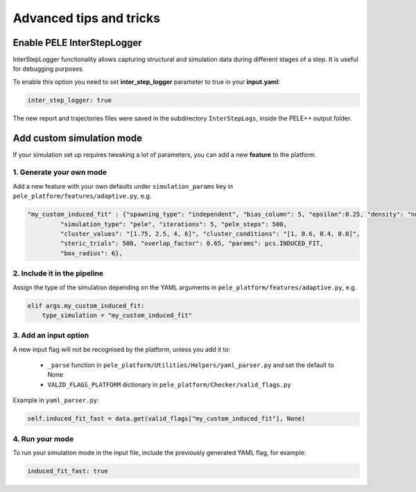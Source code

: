 ========================
Advanced tips and tricks
========================


Enable PELE InterStepLogger
---------------------------------
InterStepLogger functionality allows capturing structural and simulation data during different stages of a step.
It is useful for debugging purposes.

To enable this option you need to set **inter_step_logger** parameter to true in your **input.yaml**:

..  code-block:: yaml

  inter_step_logger: true

The new report and trajectories files were saved in the subdirectory ``InterStepLogs``, inside the PELE++ output folder.


Add custom simulation mode
-----------------------------

If your simulation set up requires tweaking a lot of parameters, you can add a new **feature** to the platform.

1. Generate your own mode
^^^^^^^^^^^^^^^^^^^^^^^^^

Add a new feature with your own defaults under ``simulation_params`` key in ``pele_platform/features/adaptive.py``, e.g.

.. code-block:: python

 "my_custom_induced_fit" : {"spawning_type": "independent", "bias_column": 5, "epsilon":0.25, "density": "null",
          "simulation_type": "pele", "iterations": 5, "pele_steps": 500,
          "cluster_values": "[1.75, 2.5, 4, 6]", "cluster_conditions": "[1, 0.6, 0.4, 0.0]",
          "steric_trials": 500, "overlap_factor": 0.65, "params": pcs.INDUCED_FIT,
          "box_radius": 6},

2. Include it in the pipeline
^^^^^^^^^^^^^^^^^^^^^^^^^^^^^

Assign the type of the simulation depending on the YAML arguments in ``pele_platform/features/adaptive.py``, e.g.

.. code-block:: python

    elif args.my_custom_induced_fit:
        type_simulation = "my_custom_induced_fit"

3. Add an input option
^^^^^^^^^^^^^^^^^^^^^^

A new input flag will not be recognised by the platform, unless you add it to:

    - ``_parse`` function in ``pele_platform/Utilities/Helpers/yaml_parser.py`` and set the default to None
    - ``VALID_FLAGS_PLATFORM`` dictionary in ``pele_platform/Checker/valid_flags.py``

Example in ``yaml_parser.py``:

.. code-block:: python

  self.induced_fit_fast = data.get(valid_flags["my_custom_induced_fit"], None)

4. Run your mode
^^^^^^^^^^^^^^^^

To run your simulation mode in the input file, include the previously generated YAML flag, for example:

.. code-block:: yaml

  induced_fit_fast: true
